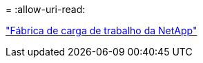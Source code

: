 = 
:allow-uri-read: 


https://docs.netapp.com/us-en/workload-family/media/workload-factory-notice.pdf["Fábrica de carga de trabalho da NetApp"^]
